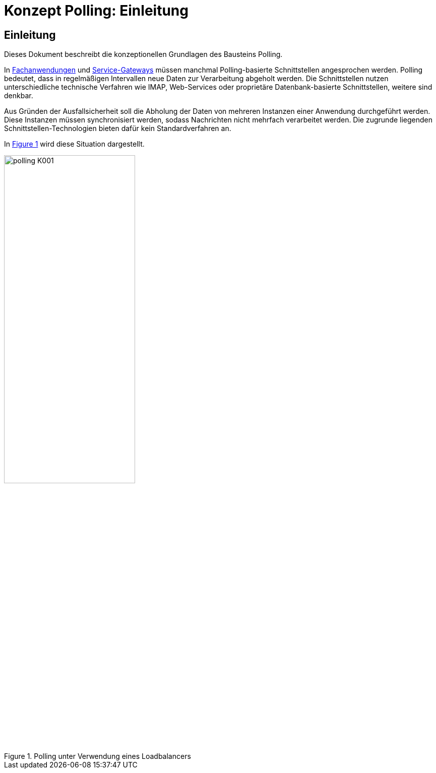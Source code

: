 = Konzept Polling: Einleitung

// tag::inhalt[]
[[einleitung]]
== Einleitung

Dieses Dokument beschreibt die konzeptionellen Grundlagen des Bausteins Polling.

In <<glossar-Fachanwendung,Fachanwendungen>> und <<glossar-Service-Gateway,Service-Gateways>> müssen manchmal Polling-basierte Schnittstellen angesprochen werden.
Polling bedeutet, dass in regelmäßigen Intervallen neue Daten zur Verarbeitung abgeholt werden.
Die Schnittstellen nutzen unterschiedliche technische Verfahren wie IMAP, Web-Services oder proprietäre Datenbank-basierte Schnittstellen, weitere sind denkbar.

Aus Gründen der Ausfallsicherheit soll die Abholung der Daten von mehreren Instanzen einer Anwendung durchgeführt werden.
Diese Instanzen müssen synchronisiert werden, sodass Nachrichten nicht mehrfach verarbeitet werden.
Die zugrunde liegenden Schnittstellen-Technologien bieten dafür kein Standardverfahren an.

In <<image-K001>> wird diese Situation dargestellt.

:desc-image-K001: Polling unter Verwendung eines Loadbalancers
[id="image-K001",reftext="{figure-caption} {counter:figures}"]
.{desc-image-K001}
image::polling_K001.png[align="center", width=55%, pdfwidth=55%]
// end::inhalt[]